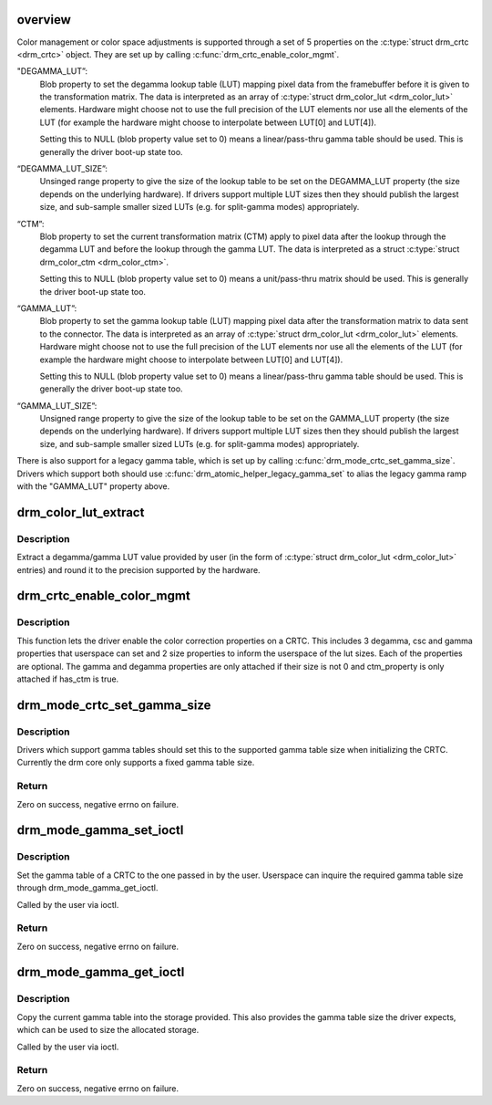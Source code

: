 .. -*- coding: utf-8; mode: rst -*-
.. src-file: drivers/gpu/drm/drm_color_mgmt.c

.. _`overview`:

overview
========

Color management or color space adjustments is supported through a set of 5
properties on the \ :c:type:`struct drm_crtc <drm_crtc>`\  object. They are set up by calling
\ :c:func:`drm_crtc_enable_color_mgmt`\ .

"DEGAMMA_LUT”:
     Blob property to set the degamma lookup table (LUT) mapping pixel data
     from the framebuffer before it is given to the transformation matrix.
     The data is interpreted as an array of \ :c:type:`struct drm_color_lut <drm_color_lut>`\  elements.
     Hardware might choose not to use the full precision of the LUT elements
     nor use all the elements of the LUT (for example the hardware might
     choose to interpolate between LUT[0] and LUT[4]).

     Setting this to NULL (blob property value set to 0) means a
     linear/pass-thru gamma table should be used. This is generally the
     driver boot-up state too.

“DEGAMMA_LUT_SIZE”:
     Unsinged range property to give the size of the lookup table to be set
     on the DEGAMMA_LUT property (the size depends on the underlying
     hardware). If drivers support multiple LUT sizes then they should
     publish the largest size, and sub-sample smaller sized LUTs (e.g. for
     split-gamma modes) appropriately.

“CTM”:
     Blob property to set the current transformation matrix (CTM) apply to
     pixel data after the lookup through the degamma LUT and before the
     lookup through the gamma LUT. The data is interpreted as a struct
     \ :c:type:`struct drm_color_ctm <drm_color_ctm>`\ .

     Setting this to NULL (blob property value set to 0) means a
     unit/pass-thru matrix should be used. This is generally the driver
     boot-up state too.

“GAMMA_LUT”:
     Blob property to set the gamma lookup table (LUT) mapping pixel data
     after the transformation matrix to data sent to the connector. The
     data is interpreted as an array of \ :c:type:`struct drm_color_lut <drm_color_lut>`\  elements.
     Hardware might choose not to use the full precision of the LUT elements
     nor use all the elements of the LUT (for example the hardware might
     choose to interpolate between LUT[0] and LUT[4]).

     Setting this to NULL (blob property value set to 0) means a
     linear/pass-thru gamma table should be used. This is generally the
     driver boot-up state too.

“GAMMA_LUT_SIZE”:
     Unsigned range property to give the size of the lookup table to be set
     on the GAMMA_LUT property (the size depends on the underlying hardware).
     If drivers support multiple LUT sizes then they should publish the
     largest size, and sub-sample smaller sized LUTs (e.g. for split-gamma
     modes) appropriately.

There is also support for a legacy gamma table, which is set up by calling
\ :c:func:`drm_mode_crtc_set_gamma_size`\ . Drivers which support both should use
\ :c:func:`drm_atomic_helper_legacy_gamma_set`\  to alias the legacy gamma ramp with the
"GAMMA_LUT" property above.

.. _`drm_color_lut_extract`:

drm_color_lut_extract
=====================

.. c:function:: uint32_t drm_color_lut_extract(uint32_t user_input, uint32_t bit_precision)

    clamp and round LUT entries

    :param uint32_t user_input:
        input value

    :param uint32_t bit_precision:
        number of bits the hw LUT supports

.. _`drm_color_lut_extract.description`:

Description
-----------

Extract a degamma/gamma LUT value provided by user (in the form of
\ :c:type:`struct drm_color_lut <drm_color_lut>`\  entries) and round it to the precision supported by the
hardware.

.. _`drm_crtc_enable_color_mgmt`:

drm_crtc_enable_color_mgmt
==========================

.. c:function:: void drm_crtc_enable_color_mgmt(struct drm_crtc *crtc, uint degamma_lut_size, bool has_ctm, uint gamma_lut_size)

    enable color management properties

    :param struct drm_crtc \*crtc:
        DRM CRTC

    :param uint degamma_lut_size:
        the size of the degamma lut (before CSC)

    :param bool has_ctm:
        whether to attach ctm_property for CSC matrix

    :param uint gamma_lut_size:
        the size of the gamma lut (after CSC)

.. _`drm_crtc_enable_color_mgmt.description`:

Description
-----------

This function lets the driver enable the color correction
properties on a CRTC. This includes 3 degamma, csc and gamma
properties that userspace can set and 2 size properties to inform
the userspace of the lut sizes. Each of the properties are
optional. The gamma and degamma properties are only attached if
their size is not 0 and ctm_property is only attached if has_ctm is
true.

.. _`drm_mode_crtc_set_gamma_size`:

drm_mode_crtc_set_gamma_size
============================

.. c:function:: int drm_mode_crtc_set_gamma_size(struct drm_crtc *crtc, int gamma_size)

    set the gamma table size

    :param struct drm_crtc \*crtc:
        CRTC to set the gamma table size for

    :param int gamma_size:
        size of the gamma table

.. _`drm_mode_crtc_set_gamma_size.description`:

Description
-----------

Drivers which support gamma tables should set this to the supported gamma
table size when initializing the CRTC. Currently the drm core only supports a
fixed gamma table size.

.. _`drm_mode_crtc_set_gamma_size.return`:

Return
------

Zero on success, negative errno on failure.

.. _`drm_mode_gamma_set_ioctl`:

drm_mode_gamma_set_ioctl
========================

.. c:function:: int drm_mode_gamma_set_ioctl(struct drm_device *dev, void *data, struct drm_file *file_priv)

    set the gamma table

    :param struct drm_device \*dev:
        DRM device

    :param void \*data:
        ioctl data

    :param struct drm_file \*file_priv:
        DRM file info

.. _`drm_mode_gamma_set_ioctl.description`:

Description
-----------

Set the gamma table of a CRTC to the one passed in by the user. Userspace can
inquire the required gamma table size through drm_mode_gamma_get_ioctl.

Called by the user via ioctl.

.. _`drm_mode_gamma_set_ioctl.return`:

Return
------

Zero on success, negative errno on failure.

.. _`drm_mode_gamma_get_ioctl`:

drm_mode_gamma_get_ioctl
========================

.. c:function:: int drm_mode_gamma_get_ioctl(struct drm_device *dev, void *data, struct drm_file *file_priv)

    get the gamma table

    :param struct drm_device \*dev:
        DRM device

    :param void \*data:
        ioctl data

    :param struct drm_file \*file_priv:
        DRM file info

.. _`drm_mode_gamma_get_ioctl.description`:

Description
-----------

Copy the current gamma table into the storage provided. This also provides
the gamma table size the driver expects, which can be used to size the
allocated storage.

Called by the user via ioctl.

.. _`drm_mode_gamma_get_ioctl.return`:

Return
------

Zero on success, negative errno on failure.

.. This file was automatic generated / don't edit.

